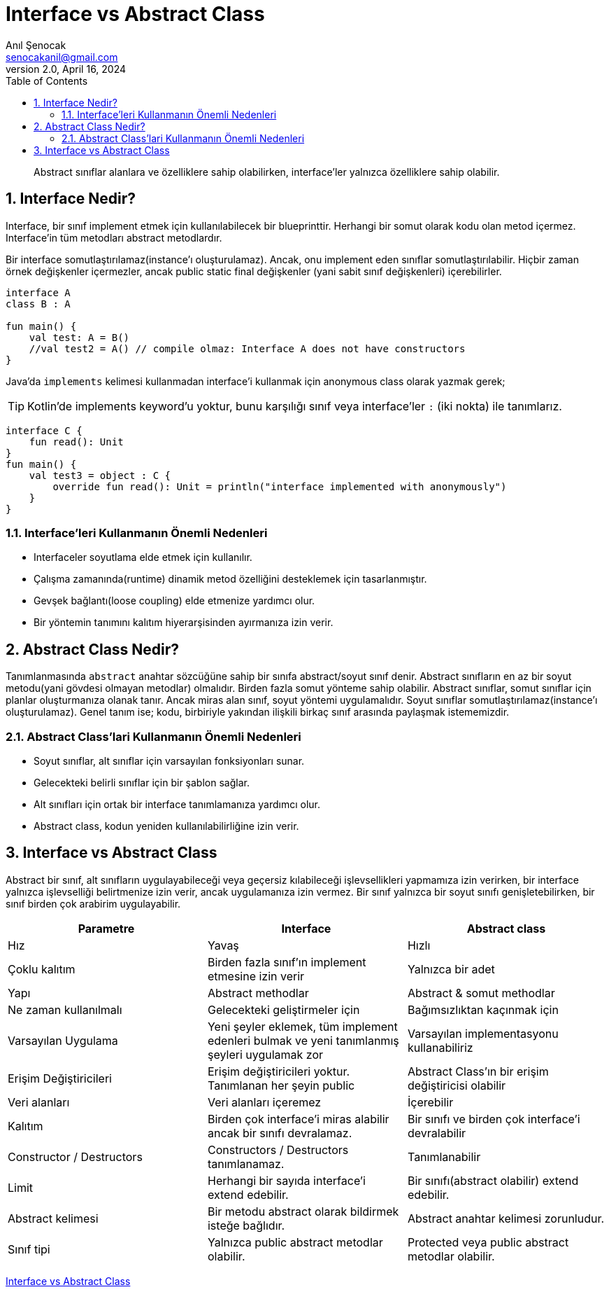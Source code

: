 = Interface vs Abstract Class
:source-highlighter: highlight.js
Anıl Şenocak <senocakanil@gmail.com>
2.0, April 16, 2024
:description: Abstract sınıflar alanlara ve özelliklere sahip olabilirken, interface'ler yalnızca özelliklere sahip olabilir.
:organization: Personal
:doctype: book
:preface-title: Preface
// Settings:
:experimental:
:reproducible:
:icons: font
:listing-caption: Listing
:sectnums:
:toc:
:toclevels: 3
:xrefstyle: short
:nofooter:

[%notitle]
--
[abstract]
{description}
--
== Interface Nedir?
Interface, bir sınıf implement etmek için kullanılabilecek bir blueprinttir. Herhangi bir somut olarak kodu olan metod içermez. Interface'in tüm metodları abstract metodlardır.

Bir interface somutlaştırılamaz(instance'ı oluşturulamaz). Ancak, onu implement eden sınıflar somutlaştırılabilir. Hiçbir zaman örnek değişkenler içermezler, ancak public static final değişkenler (yani sabit sınıf değişkenleri) içerebilirler.

[source,kotlin]
----
interface A
class B : A

fun main() {
    val test: A = B()
    //val test2 = A() // compile olmaz: Interface A does not have constructors
}
----
Java'da `implements` kelimesi kullanmadan interface'i kullanmak için anonymous class olarak yazmak gerek;

TIP: Kotlin'de implements keyword'u yoktur, bunu karşılığı sınıf veya interface'ler `:` (iki nokta) ile tanımlarız.

[source,kotlin]
----
interface C {
    fun read(): Unit
}
fun main() {
    val test3 = object : C {
        override fun read(): Unit = println("interface implemented with anonymously")
    }
}

----

=== Interface'leri Kullanmanın Önemli Nedenleri
- Interfaceler soyutlama elde etmek için kullanılır.
- Çalışma zamanında(runtime) dinamik metod özelliğini desteklemek için tasarlanmıştır.
- Gevşek bağlantı(loose coupling) elde etmenize yardımcı olur.
- Bir yöntemin tanımını kalıtım hiyerarşisinden ayırmanıza izin verir.


== Abstract Class Nedir?
Tanımlanmasında `abstract` anahtar sözcüğüne sahip bir sınıfa abstract/soyut sınıf denir. Abstract sınıfların en az bir soyut metodu(yani gövdesi olmayan metodlar) olmalıdır. Birden fazla somut yönteme sahip olabilir. Abstract sınıflar, somut sınıflar için planlar oluşturmanıza olanak tanır. Ancak miras alan sınıf, soyut yöntemi uygulamalıdır. Soyut sınıflar somutlaştırılamaz(instance'ı oluşturulamaz). Genel tanım ise; kodu, birbiriyle yakından ilişkili birkaç sınıf arasında paylaşmak istememizdir.

=== Abstract Class'lari Kullanmanın Önemli Nedenleri

- Soyut sınıflar, alt sınıflar için varsayılan fonksiyonları sunar.
- Gelecekteki belirli sınıflar için bir şablon sağlar.
- Alt sınıfları için ortak bir interface tanımlamanıza yardımcı olur.
- Abstract class, kodun yeniden kullanılabilirliğine izin verir.

== Interface vs Abstract Class
Abstract bir sınıf, alt sınıfların uygulayabileceği veya geçersiz kılabileceği işlevsellikleri yapmamıza izin verirken, bir interface yalnızca işlevselliği belirtmenize izin verir, ancak uygulamanıza izin vermez. Bir sınıf yalnızca bir soyut sınıfı genişletebilirken, bir sınıf birden çok arabirim uygulayabilir.
|===
|Parametre|Interface|Abstract class

|Hız    | Yavaş | Hızlı
|Çoklu kalıtım|Birden fazla sınıf'ın implement etmesine izin verir|Yalnızca bir adet
|Yapı|Abstract methodlar|Abstract & somut methodlar
|Ne zaman kullanılmalı|Gelecekteki geliştirmeler için|Bağımsızlıktan kaçınmak için
|Varsayılan Uygulama|Yeni şeyler eklemek, tüm implement edenleri bulmak ve yeni tanımlanmış şeyleri uygulamak zor|Varsayılan implementasyonu kullanabiliriz
|Erişim Değiştiricileri|Erişim değiştiricileri yoktur. Tanımlanan her şeyin public|Abstract Class'ın bir erişim değiştiricisi olabilir
|Veri alanları|Veri alanları içeremez|İçerebilir
|Kalıtım|Birden çok interface'i miras alabilir ancak bir sınıfı devralamaz.|Bir sınıfı ve birden çok interface'i devralabilir
|Constructor / Destructors|Constructors / Destructors tanımlanamaz.|Tanımlanabilir
|Limit|Herhangi bir sayıda interface'i extend edebilir.|Bir sınıfı(abstract olabilir) extend edebilir.
|Abstract kelimesi|Bir metodu abstract olarak bildirmek isteğe bağlıdır.|Abstract anahtar kelimesi zorunludur.
|Sınıf tipi|Yalnızca public abstract metodlar olabilir.|Protected veya public abstract metodlar olabilir.
|===


link:examples/src/main/kotlin/com/github/senocak/blog/interface-vs-abstract-class.kt[Interface vs Abstract Class]